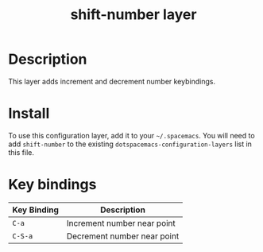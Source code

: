 #+TITLE: shift-number layer


* Table of Contents                                        :TOC_4_gh:noexport:
 - [[#description][Description]]
 - [[#install][Install]]
 - [[#key-bindings][Key bindings]]

* Description
This layer adds increment and decrement number keybindings.

* Install
To use this configuration layer, add it to your =~/.spacemacs=. You will need to
add =shift-number= to the existing =dotspacemacs-configuration-layers= list in this
file.

* Key bindings

| Key Binding | Description                 |
|-------------+-----------------------------|
| ~C-a~         | Increment number near point |
| ~C-S-a~       | Decrement number near point |
